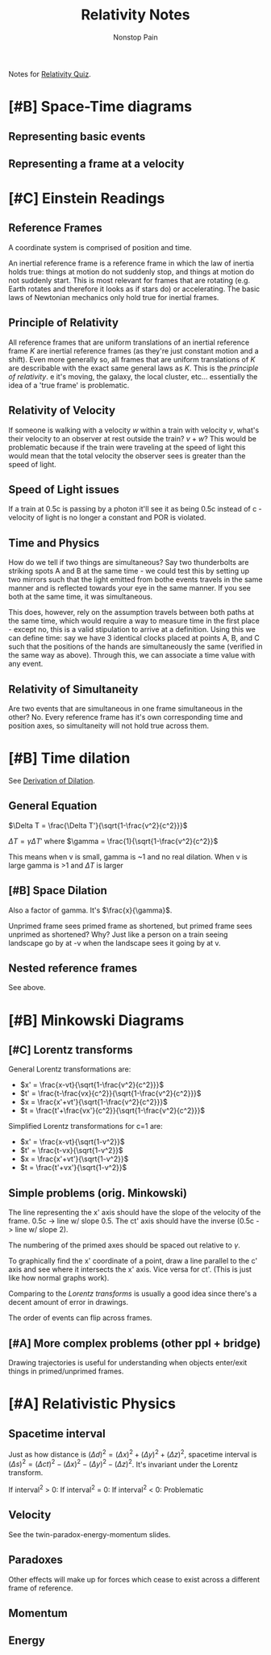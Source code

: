 
#+TITLE: Relativity Notes
#+SUBTITLE: Nonstop Pain
#+STARTUP: showstars indent

Notes for [[id:b01c0c9f-72d5-4f6d-aec2-0a5226c2340f][Relativity Quiz]].

* [#B] Space-Time diagrams 
** Representing basic events
** Representing a frame at a velocity
   
* [#C] Einstein Readings
** Reference Frames
A coordinate system is comprised of position and time.

An inertial reference frame is a reference frame in which the law of inertia holds true: things at motion do not suddenly stop, and things at motion do not suddenly start. This is most relevant for frames that are rotating (e.g. Earth rotates and therefore it looks as if stars do) or accelerating. The basic laws of Newtonian mechanics only hold true for inertial frames.

** Principle of Relativity

All reference frames that are uniform translations of an inertial reference frame $K$ are inertial reference frames (as they're just constant motion and a shift). Even more generally so, all frames that are uniform translations of $K$ are describable with the exact same general laws as $K$. This is the /principle of relativity/.
e it's moving, the galaxy, the local cluster, etc... essentially the idea of a 'true frame' is problematic.

** Relativity of Velocity

If someone is walking with a velocity $w$ within a train with velocity $v$, what's their velocity to an observer at rest outside the train? $v+w$? This would be problematic because if the train were traveling at the speed of light this would mean that the total velocity the observer sees is greater than the speed of light.

** Speed of Light issues

If a train at 0.5c is passing by a photon it'll see it as being 0.5c instead of c - velocity of light is no longer a constant and POR is violated.

** Time and Physics
How do we tell if two things are simultaneous? Say two thunderbolts are striking spots A and B at the same time - we could test this by setting up two mirrors such that the light emitted from bothe events travels in the same manner and is reflected towards your eye in the same manner. If you see both at the same time, it was simultaneous.

This does, however, rely on the assumption travels between both paths at the same time, which would require a way to measure time in the first place - except no, this is a valid stipulation to arrive at a definition. Using this we can define time: say we have 3 identical clocks placed at points A, B, and C such that the positions of the hands are simultaneously the same (verified in the same way as above). Through this, we can associate a time value with any event.

** Relativity of Simultaneity

Are two events that are simultaneous in one frame simultaneous in the other? No.
Every reference frame has it's own corresponding time and position axes, so simultaneity will not hold true across them.


* [#B] Time dilation
See [[id:aa1910f5-a780-43d6-8d09-42329b03737e][Derivation of Dilation]].
** General Equation
$\Delta T = \frac{\Delta T'}{\sqrt{1-\frac{v^2}{c^2}}}$

$\Delta T = \gamma \Delta T'$ where $\gamma = \frac{1}{\sqrt{1-\frac{v^2}{c^2}}$

This means when v is small, gamma is ~1 and no real dilation.
When v is large gamma is >1 and $\Delta T$ is larger

** [#B] Space Dilation
Also a factor of gamma. It's $\frac{x}{\gamma}$.

Unprimed frame sees primed frame as shortened, but primed frame sees unprimed as shortened? Why? Just like a person on a train seeing landscape go by at -v when the landscape sees it going by at v.

** Nested reference frames
See above.


* [#B] Minkowski Diagrams
** [#C] Lorentz transforms

General Lorentz transformations are:
- $x' = \frac{x-vt}{\sqrt{1-\frac{v^2}{c^2}}}$
- $t' = \frac{t-\frac{vx}{c^2}}{\sqrt{1-\frac{v^2}{c^2}}}$
- $x = \frac{x'+vt'}{\sqrt{1-\frac{v^2}{c^2}}}$
- $t = \frac{t'+\frac{vx'}{c^2}}{\sqrt{1-\frac{v^2}{c^2}}}$

Simplified Lorentz transformations for c=1 are:
- $x' = \frac{x-vt}{\sqrt{1-v^2}}$
- $t' = \frac{t-vx}{\sqrt{1-v^2}}$
- $x = \frac{x'+vt'}{\sqrt{1-v^2}}$
- $t = \frac{t'+vx'}{\sqrt{1-v^2}}$

 
** Simple problems (orig. Minkowski)

The line representing the x' axis should have the slope of the velocity of the frame. 0.5c -> line w/ slope 0.5. The ct' axis should have the inverse (0.5c -> line w/ slope 2).

The numbering of the primed axes should be spaced out relative to $\gamma$. 

To graphically find the x' coordinate of a point, draw a line parallel to the c' axis and see where it intersects the x' axis. Vice versa for ct'. (This is just like how normal graphs work).

Comparing to the [[Lorentz transforms]] is usually a good idea since there's a decent amount of error in drawings.

The order of events can flip across frames.


** [#A] More complex problems (other ppl + bridge)


Drawing trajectories is useful for understanding when objects enter/exit things in primed/unprimed frames.


* [#A] Relativistic Physics
** Spacetime interval
Just as how distance is $(\Delta d)^2 = (\Delta x)^2 + (\Delta y)^2 + (\Delta z)^2$, spacetime interval is $(\Delta s)^2 = (\Delta ct)^2 - (\Delta x)^2 - (\Delta y)^2 - (\Delta z)^2$.
It's invariant under the Lorentz transform.

If interval^2 > 0:
If interval^2 = 0:
If interval^2 < 0: Problematic

** Velocity

See the twin-paradox-energy-momentum slides.

** Paradoxes

Other effects will make up for forces which cease to exist across a different frame of reference.

** Momentum



** Energy
